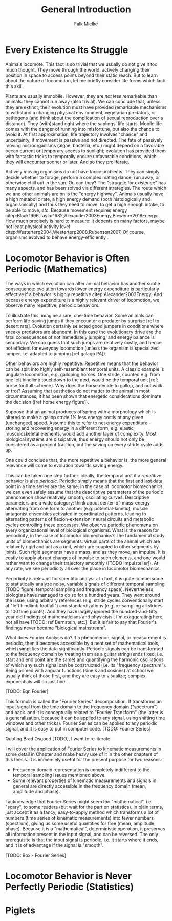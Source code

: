 #+title: General Introduction
#+author: Falk Mielke

* Every Existence Its Struggle
Animals locomote.
This fact is so trivial that we usually do not give it too much thought.
They move through the world, actively changing their position in space to access points beyond their static reach.
But to learn about the nature of locomotion, let me briefly consider life forms which lack this skill.


Plants are usually immobile.
However, they are /not/ less remarkable than animals: they cannot run away (also trivial).
We can conclude that, unless they are extinct, their evolution must have provided remarkable mechanisms to withstand a changing physical environment, vegetarian predators, or pathogens (and think about the complication of sexual reproduction over a distance).
They (with)stand right where the saplings' life starts.
Mobile life comes with the danger of running into misfortune, but also the chance to avoid it.
At first approximation, life trajectory involves "chance" and uncertainty, if movement is passive and not directed.
The fate of passively moving microorganisms (algae, bacteria, etc.) might depend on a favorable ocean current or temporary access to sunlight; evolution has provided them with fantastic tricks to temporally endure unfavorable conditions, which they will encounter sooner or later.
And so they proliferate.


Actively moving organisms do not have /these/ problems.
They can simply decide whether to forage, perform a complex mating dance, run away, or otherwise chill out in the sun.
Or, can they?
The "struggle for existence" @@latex:\citep[\textit{sensu}][]{darwin1859cpt3}@@ has many aspects, and has been solved via different strategies.
The route which we and other animals are on is the "energy highway".
Animals usually have a high metabolic rate, a high energy demand (both histologically and organismically) and thus they need to move, to get a high enough intake, to be able to move, /etc/.
Because movement requires energy citep:Black1996,Taylor1982,Alexander2003Energy,Biewener2018Energy.
How much precisely is hard to measure: it depents on many factors, maybe not least physical activity level citep:Westerterp2004,Westerterp2008,Rubenson2007.
Of course, organisms evolved to behave energy-efficiently @@latex:\citep[e.g.][]{Nornberg2021}@@.


* Locomotor Behavior is Often Periodic (Mathematics)
The ways in which evolution can alter animal behavior has another subtle consequence: evolution towards lower energy expenditure is particularly effective if a behavior is highly repetitive citep:Alexander2003Energy.
And because energy expenditure is a highly relevant driver of locomotion, we observe many repetitive, periodic behaviors.


To illustrate this, imagine a rare, one-time behavior.
Some animals can perform life-saving jumps if they encounter a predator by surprise [ref to desert rats].
Evolution certainly selected good jumpers in conditions where sneaky predators are abundant.
In this case the evolutionary drive are the fatal consequences of not immediately jumping, and energy balance is secondary.
We can guess that such jumps are relatively costly, and hence not efficient for everyday locomotion (unless the organism is specialized jumper, i.e. adapted to jumping [ref galago PA]).

Other behaviors are highly repetitive.
Repetitive means that the behavior can be split into highly self-resemblant temporal units.
A classic example is ungulate locomotion, e.g. galloping horses.
One stride, counted e.g. from one left hindlimb touchdown to the next, would be the temporal unit [ref: horse footfall scheme].
Why does the horse decide to gallop, and not walk or trot?
Assuming that aesthetics do not matter to the animal in most circumstances, it has been shown that energetic considerations dominate the decision ([ref horse energy figure]).

Suppose that an animal produces offspring with a morphology which is altered to make a gallop stride \(1\%\) less energy costly at any given (unchanged) speed.
Assume this to refer to net energy expenditure - storing and recovering energy in a different form, e.g. elastic musculoskeletal elements, would add another layer of complexity.
Most biological systems are dissipative, thus energy should not only be considered as a percent fraction, but the saving on every stride cycle adds up.

One could conclude that, the more repetitive a behavior is, the more general relevance will come to evolution towards saving energy.


This can be taken one step further: ideally, the temporal unit if a /repetitive/ behavior is also /periodic/.
Periodic simply means that the first and last data point in a time series are the same; in the case of locomotor biomechanics, we can even safely assume that the descriptive parameters of the periodic phenomenon show relatively smooth, oscillating curves.
Descriptive parameters are a wide category: think about center-of-mass-energy alternating from one form to another (e.g. potential-kinetic); muscle antagonist ensembles activated in coordinated patterns, leading to alternating patterns of flexion-extension; neural circuits and metabolic cycles controlling these processes.
We observe periodic phenomena on every organizational level of biological organisms.
What is the reason for periodicity, in the case of locomotor biomechanics?
The fundamental study units of biomechanics are segments: virtual parts of the animal which are relatively rigid and act as a unit, which are coupled to other segments by joints.
Such rigid segments have a mass, and as they move, an impulse.
It is costly to apply abrupt changes of impulse to such elements, and one would rather want to change their trajectory smoothly ([TODO Impulsteiler]).
At any rate, we see periodicity all over the place in locomotor biomechanics.


Periodicity is relevant for scientific analysis.
In fact, it is quite cumbersome to statistically analyze noisy, variable signals of different temporal sampling [TODO figure: temporal sampling and frequency space].
Nevertheless, biologists have managed to do so for a hundred years.
They went around the issue, using arbitrary references (e.g. stride cycles conventionally start at "left hindlimb footfall") and standardizations (e.g. re-sampling all strides to 100 time points).
And they have largely ignored the hundred-and-fifty year old findings of mathematicians and physicists \ref{Fourier1822}.
I'm exaggerating here, not all have [TODO: ref Bernstein, etc.].
But it is fair to say that Fourier's findings never became "biological mainstream".


What does Fourier Analysis do?
If a phenomenon, signal, or measurement is periodic, then it becomes accessible by a neat set of mathematical tools, which simplifies the data significantly.
Periodic signals can be transformed to the frequency domain by treating them as a guitar string (ends fixed, i.e. start and end point are the same) and quantifying the harmonic oscillations of which any such signal can be constructed (i.e. its "frequency spectrum").
Being primed with angular functions (sine's and cosines) at school we usually think of those first, and they are easy to visualize; complex exponentials will do just fine.

[TODO: Eqn Fourier]

This formula is called the "Fourier Series" decomposition.
It transforms an input signal from the time domain to the frequency domain ("spectrum") and back. and it is conceptually related to "Fourier Transform" (the latter is a generalization, because it can be applied to any signal, using shifting time windows and other tricks).
Fourier Series can be applied to any periodic signal, and it is easy to put in computer code.
[TODO: Fourier Series]

Quoting Brad Osgood [TODO], I want to re-iterate
\quotation{...one of the major secrets of the univers}

I will cover the application of Fourier Series to kinematic measurements in some detail in Chapter \ref{cpt:fcas} and make heavy use of it in the other chapters of this thesis.
It is immensely useful for the present purpose for two reasons:
+ Frequency domain representation is completely indifferent to the temporal sampling issues mentioned above.
+ Some relevant properties of kinematic measurements and signals in general are directly accessible in the frequency domain (mean, amplitude and phase).


I acknowledge that Fourier Series might seem too "mathematical", i.e. "scary", to some readers (but wait for the part on statistics).
In plain terms, just accept it as a fancy, easy-to-apply method which transforms a lot of numbers (time series of kinematic measurements) into fewer numbers (spectrum), giving us some useful quantities for free (mean, amplitude, phase).
Because it is a "mathematical", deterministic operation, it preserves all information present in the input signal, and can be reversed.
The only prerequisite is that the input signal is periodic, i.e. it starts where it ends, and it is of advantage if the signal is "smooth".

[TODO: Box - Fourier Series]


* Locomotor Behavior is Never Perfectly Periodic (Statistics)


* Piglets
